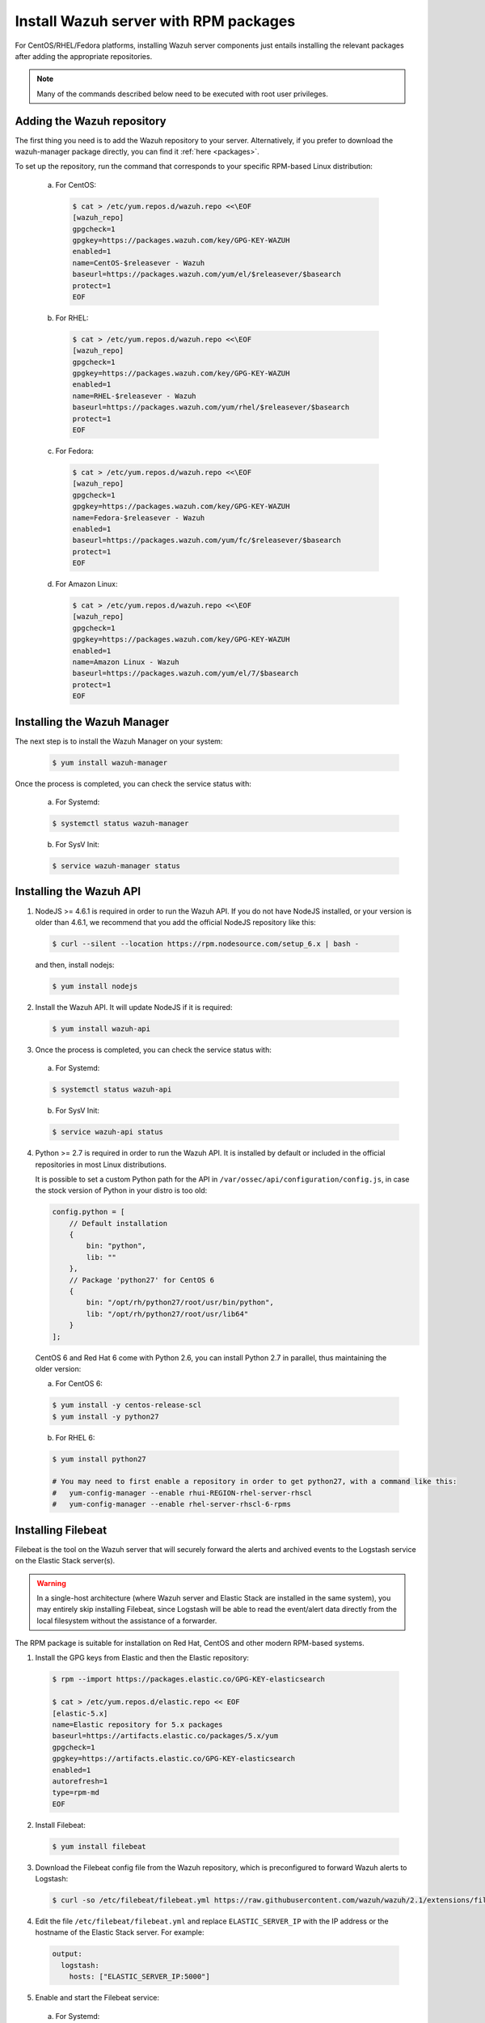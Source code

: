 .. _wazuh_server_rpm:

Install Wazuh server with RPM packages
======================================

For CentOS/RHEL/Fedora platforms, installing Wazuh server components just entails installing the relevant packages after adding the appropriate repositories.

.. note:: Many of the commands described below need to be executed with root user privileges.

Adding the Wazuh repository
---------------------------

The first thing you need is to add the Wazuh repository to your server. Alternatively, if you prefer to download the wazuh-manager package directly, you can find it :ref:`here <packages>`.

To set up the repository, run the command that corresponds to your specific RPM-based Linux distribution:

  a) For CentOS:

    .. code-block:: bash

    	$ cat > /etc/yum.repos.d/wazuh.repo <<\EOF
    	[wazuh_repo]
    	gpgcheck=1
    	gpgkey=https://packages.wazuh.com/key/GPG-KEY-WAZUH
    	enabled=1
    	name=CentOS-$releasever - Wazuh
    	baseurl=https://packages.wazuh.com/yum/el/$releasever/$basearch
    	protect=1
    	EOF

  b) For RHEL:

    .. code-block:: bash

      $ cat > /etc/yum.repos.d/wazuh.repo <<\EOF
      [wazuh_repo]
      gpgcheck=1
      gpgkey=https://packages.wazuh.com/key/GPG-KEY-WAZUH
      enabled=1
      name=RHEL-$releasever - Wazuh
      baseurl=https://packages.wazuh.com/yum/rhel/$releasever/$basearch
      protect=1
      EOF

  c) For Fedora:

    .. code-block:: bash

      $ cat > /etc/yum.repos.d/wazuh.repo <<\EOF
      [wazuh_repo]
      gpgcheck=1
      gpgkey=https://packages.wazuh.com/key/GPG-KEY-WAZUH
      name=Fedora-$releasever - Wazuh
      enabled=1
      baseurl=https://packages.wazuh.com/yum/fc/$releasever/$basearch
      protect=1
      EOF

  d) For Amazon Linux:

     .. code-block:: bash

    	$ cat > /etc/yum.repos.d/wazuh.repo <<\EOF
    	[wazuh_repo]
    	gpgcheck=1
    	gpgkey=https://packages.wazuh.com/key/GPG-KEY-WAZUH
    	enabled=1
    	name=Amazon Linux - Wazuh
    	baseurl=https://packages.wazuh.com/yum/el/7/$basearch
    	protect=1
    	EOF


Installing the Wazuh Manager
------------------------

The next step is to install the Wazuh Manager on your system:

  .. code-block:: bash

	 $ yum install wazuh-manager

Once the process is completed, you can check the service status with:

    a) For Systemd:

    .. code-block:: bash

      $ systemctl status wazuh-manager

    b) For SysV Init:

    .. code-block:: bash

      $ service wazuh-manager status

Installing the Wazuh API
--------------------

1. NodeJS >= 4.6.1 is required in order to run the Wazuh API. If you do not have NodeJS installed, or your version is older than 4.6.1, we recommend that you add the official NodeJS repository like this:

  .. code-block:: bash

	 $ curl --silent --location https://rpm.nodesource.com/setup_6.x | bash -

  and then, install nodejs:

  .. code-block:: bash

	 $ yum install nodejs

2. Install the Wazuh API. It will update NodeJS if it is required:

  .. code-block:: bash

	 $ yum install wazuh-api

3. Once the process is completed, you can check the service status with:

  a) For Systemd:

  .. code-block:: bash

	 $ systemctl status wazuh-api

  b) For SysV Init:

  .. code-block:: bash

	 $ service wazuh-api status

4. Python >= 2.7 is required in order to run the Wazuh API. It is installed by default or included in the official repositories in most Linux distributions.

   It is possible to set a custom Python path for the API in ``/var/ossec/api/configuration/config.js``, in case the stock version of Python in your distro is too old:

   .. code-block:: javascript

  	config.python = [
  	    // Default installation
  	    {
  	        bin: "python",
  	        lib: ""
  	    },
  	    // Package 'python27' for CentOS 6
  	    {
  	        bin: "/opt/rh/python27/root/usr/bin/python",
  	        lib: "/opt/rh/python27/root/usr/lib64"
  	    }
  	];

  CentOS 6 and Red Hat 6 come with Python 2.6, you can install Python 2.7 in parallel, thus maintaining the older version:

  a) For CentOS 6:

  .. code-block:: bash

  	$ yum install -y centos-release-scl
  	$ yum install -y python27

  b) For RHEL 6:

  .. code-block:: bash

  	$ yum install python27

  	# You may need to first enable a repository in order to get python27, with a command like this:
  	#   yum-config-manager --enable rhui-REGION-rhel-server-rhscl
  	#   yum-config-manager --enable rhel-server-rhscl-6-rpms

.. _wazuh_server_rpm_filebeat:

Installing Filebeat
-------------------

Filebeat is the tool on the Wazuh server that will securely forward the alerts and archived events to the Logstash service on the Elastic Stack server(s).

.. warning::
    In a single-host architecture (where Wazuh server and Elastic Stack are installed in the same system), you may entirely skip installing Filebeat, since Logstash will be able to read the event/alert data directly from the local filesystem without the assistance of a forwarder.

The RPM package is suitable for installation on Red Hat, CentOS and other modern RPM-based systems.

1. Install the GPG keys from Elastic and then the Elastic repository:

  .. code-block:: bash

    $ rpm --import https://packages.elastic.co/GPG-KEY-elasticsearch

    $ cat > /etc/yum.repos.d/elastic.repo << EOF
    [elastic-5.x]
    name=Elastic repository for 5.x packages
    baseurl=https://artifacts.elastic.co/packages/5.x/yum
    gpgcheck=1
    gpgkey=https://artifacts.elastic.co/GPG-KEY-elasticsearch
    enabled=1
    autorefresh=1
    type=rpm-md
    EOF

2. Install Filebeat:

  .. code-block:: bash

	 $ yum install filebeat

3. Download the Filebeat config file from the Wazuh repository, which is preconfigured to forward Wazuh alerts to Logstash:

  .. code-block:: bash

	 $ curl -so /etc/filebeat/filebeat.yml https://raw.githubusercontent.com/wazuh/wazuh/2.1/extensions/filebeat/filebeat.yml

4. Edit the file ``/etc/filebeat/filebeat.yml`` and replace ``ELASTIC_SERVER_IP``  with the IP address or the hostname of the Elastic Stack server. For example:

  .. code-block:: yaml

  	output:
  	  logstash:
  	    hosts: ["ELASTIC_SERVER_IP:5000"]

5. Enable and start the Filebeat service:

  a) For Systemd:

  .. code-block:: bash

    $ systemctl daemon-reload
    $ systemctl enable filebeat.service
    $ systemctl start filebeat.service

  b) For SysV Init:

  .. code-block:: bash

  	$ chkconfig --add filebeat
  	$ service filebeat start

Next steps
----------

Once you have installed the manager, API and Filebeat (only needed for distributed architectures), you are ready to :ref:`install Elastic Stack <installation_elastic>`.
